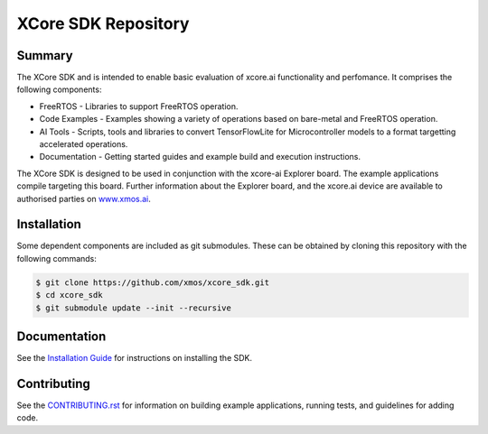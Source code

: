 XCore SDK Repository
===================

Summary
-------

The XCore SDK and is intended to enable basic evaluation of xcore.ai functionality and perfomance. It comprises the following components:

- FreeRTOS - Libraries to support FreeRTOS operation.
- Code Examples - Examples showing a variety of operations based on bare-metal and FreeRTOS operation.
- AI Tools - Scripts, tools and libraries to convert TensorFlowLite for Microcontroller models to a format targetting accelerated operations.
- Documentation - Getting started guides and example build and execution instructions.

The XCore SDK is designed to be used in conjunction with the xcore-ai Explorer board. The example
applications compile targeting this board. Further information about the Explorer board, and the xcore.ai
device are available to authorised parties on `www.xmos.ai <https://www.xmos.ai/>`_.

Installation
------------

Some dependent components are included as git submodules. These can be obtained by cloning this repository with the following commands:

.. code-block:: console

    $ git clone https://github.com/xmos/xcore_sdk.git
    $ cd xcore_sdk
    $ git submodule update --init --recursive

Documentation
-------------

See the `Installation Guide <https://github.com/xmos/xcore_sdk/blob/develop/documents/quick_start/installation.rst>`_ for instructions on installing the SDK.

Contributing
------------

See the `CONTRIBUTING.rst <https://github.com/xmos/xcore_sdk/blob/develop/CONTRIBUTING.rst>`_ for information on building example applications, running tests, and guidelines for adding code.


